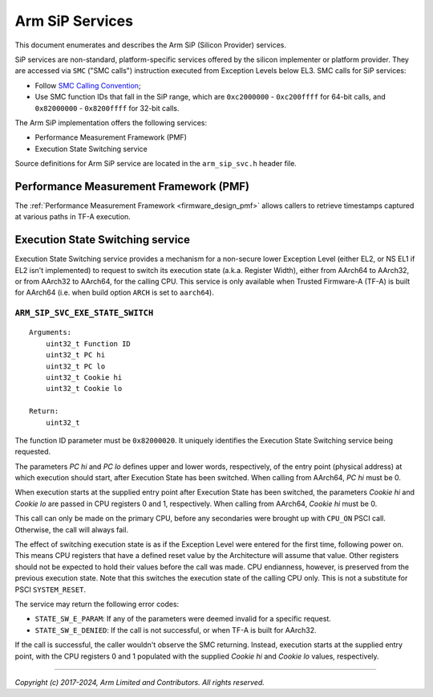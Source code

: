 Arm SiP Services
================

This document enumerates and describes the Arm SiP (Silicon Provider) services.

SiP services are non-standard, platform-specific services offered by the silicon
implementer or platform provider. They are accessed via ``SMC`` ("SMC calls")
instruction executed from Exception Levels below EL3. SMC calls for SiP
services:

-  Follow `SMC Calling Convention`_;
-  Use SMC function IDs that fall in the SiP range, which are ``0xc2000000`` -
   ``0xc200ffff`` for 64-bit calls, and ``0x82000000`` - ``0x8200ffff`` for 32-bit
   calls.

The Arm SiP implementation offers the following services:

-  Performance Measurement Framework (PMF)
-  Execution State Switching service

Source definitions for Arm SiP service are located in the ``arm_sip_svc.h`` header
file.

Performance Measurement Framework (PMF)
---------------------------------------

The :ref:`Performance Measurement Framework <firmware_design_pmf>`
allows callers to retrieve timestamps captured at various paths in TF-A
execution.

Execution State Switching service
---------------------------------

Execution State Switching service provides a mechanism for a non-secure lower
Exception Level (either EL2, or NS EL1 if EL2 isn't implemented) to request to
switch its execution state (a.k.a. Register Width), either from AArch64 to
AArch32, or from AArch32 to AArch64, for the calling CPU. This service is only
available when Trusted Firmware-A (TF-A) is built for AArch64 (i.e. when build
option ``ARCH`` is set to ``aarch64``).

``ARM_SIP_SVC_EXE_STATE_SWITCH``
~~~~~~~~~~~~~~~~~~~~~~~~~~~~~~~~

::

    Arguments:
        uint32_t Function ID
        uint32_t PC hi
        uint32_t PC lo
        uint32_t Cookie hi
        uint32_t Cookie lo

    Return:
        uint32_t

The function ID parameter must be ``0x82000020``. It uniquely identifies the
Execution State Switching service being requested.

The parameters *PC hi* and *PC lo* defines upper and lower words, respectively,
of the entry point (physical address) at which execution should start, after
Execution State has been switched. When calling from AArch64, *PC hi* must be 0.

When execution starts at the supplied entry point after Execution State has been
switched, the parameters *Cookie hi* and *Cookie lo* are passed in CPU registers
0 and 1, respectively. When calling from AArch64, *Cookie hi* must be 0.

This call can only be made on the primary CPU, before any secondaries were
brought up with ``CPU_ON`` PSCI call. Otherwise, the call will always fail.

The effect of switching execution state is as if the Exception Level were
entered for the first time, following power on. This means CPU registers that
have a defined reset value by the Architecture will assume that value. Other
registers should not be expected to hold their values before the call was made.
CPU endianness, however, is preserved from the previous execution state. Note
that this switches the execution state of the calling CPU only. This is not a
substitute for PSCI ``SYSTEM_RESET``.

The service may return the following error codes:

-  ``STATE_SW_E_PARAM``: If any of the parameters were deemed invalid for
   a specific request.
-  ``STATE_SW_E_DENIED``: If the call is not successful, or when TF-A is
   built for AArch32.

If the call is successful, the caller wouldn't observe the SMC returning.
Instead, execution starts at the supplied entry point, with the CPU registers 0
and 1 populated with the supplied *Cookie hi* and *Cookie lo* values,
respectively.

--------------

*Copyright (c) 2017-2024, Arm Limited and Contributors. All rights reserved.*

.. _SMC Calling Convention: https://developer.arm.com/docs/den0028/latest
